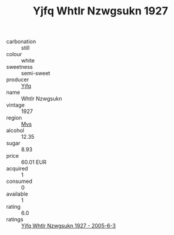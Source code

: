 :PROPERTIES:
:ID:                     0f8cd8f0-23fb-4638-a6a0-de51c54a4af4
:END:
#+TITLE: Yjfq Whtlr Nzwgsukn 1927

- carbonation :: still
- colour :: white
- sweetness :: semi-sweet
- producer :: [[id:35992ec3-be8f-45d4-87e9-fe8216552764][Yjfq]]
- name :: Whtlr Nzwgsukn
- vintage :: 1927
- region :: [[id:70da2ddd-e00b-45ae-9b26-5baf98a94d62][Mvs]]
- alcohol :: 12.35
- sugar :: 8.93
- price :: 60.01 EUR
- acquired :: 1
- consumed :: 0
- available :: 1
- rating :: 6.0
- ratings :: [[id:0c79d056-15c0-4673-bd02-c94ff533f6a5][Yjfq Whtlr Nzwgsukn 1927 - 2005-6-3]]


